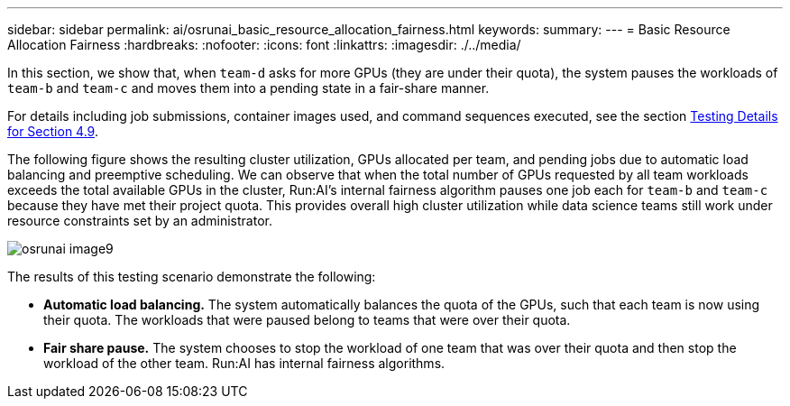 ---
sidebar: sidebar
permalink: ai/osrunai_basic_resource_allocation_fairness.html
keywords:
summary:
---
= Basic Resource Allocation Fairness
:hardbreaks:
:nofooter:
:icons: font
:linkattrs:
:imagesdir: ./../media/

//
// This file was created with NDAC Version 2.0 (August 17, 2020)
//
// 2020-09-11 12:14:20.756992
//

[.lead]
In this section, we show that, when `team-d` asks for more GPUs (they are under their quota), the system pauses the workloads of `team-b` and `team-c` and moves them into a pending state in a fair-share manner.

For details including job submissions, container images used, and command sequences executed, see the section link:osrunai_testing_details_for_section_49.html[Testing Details for Section 4.9].

The following figure shows the resulting cluster utilization, GPUs allocated per team, and pending jobs due to automatic load balancing and preemptive scheduling. We can observe that when the total number of GPUs requested by all team workloads exceeds the total available GPUs in the cluster, Run:AI’s internal fairness algorithm pauses one job each for `team-b` and `team-c` because they have met their project quota. This provides overall high cluster utilization while data science teams still work under resource constraints set by an administrator.

image:osrunai_image9.png[]

The results of this testing scenario demonstrate the following:

* *Automatic load balancing.* The system automatically balances the quota of the GPUs, such that each team is now using their quota. The workloads that were paused belong to teams that were over their quota.
* *Fair share pause.* The system chooses to stop the workload of one team that was over their quota and then stop the workload of the other team. Run:AI has internal fairness algorithms.
